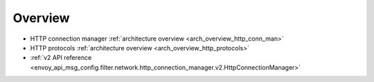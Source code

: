Overview
========

* HTTP connection manager :ref:`architecture overview <arch_overview_http_conn_man>`
* HTTP protocols :ref:`architecture overview <arch_overview_http_protocols>`
* :ref:`v2 API reference
  <envoy_api_msg_config.filter.network.http_connection_manager.v2.HttpConnectionManager>`

